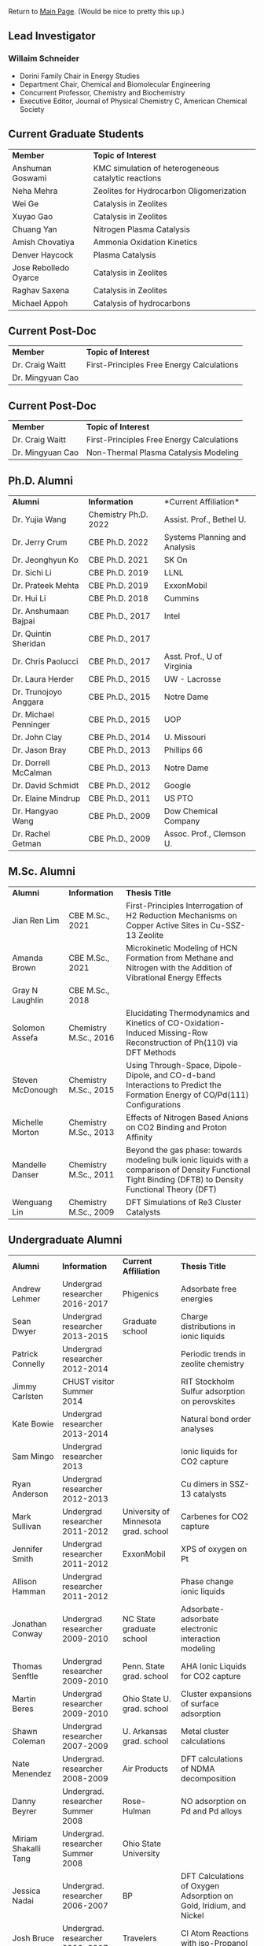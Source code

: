 Return to [[./README.org][Main Page]].
(Would be nice to pretty this up.)

** Lead Investigator
*** Willaim Schneider
- Dorini Family Chair in Energy Studies
- Department Chair, Chemical and Biomolecular Engineering
- Concurrent Professor, Chemistry and Biochemistry
- Executive Editor, Journal of Physical Chemistry C, American Chemical Society

** Current Graduate Students 
| *Member* | *Topic of Interest* |
| Anshuman Goswami | KMC simulation of heterogeneous catalytic reactions |
| Neha Mehra | Zeolites for Hydrocarbon Oligomerization |
| Wei Ge | Catalysis in Zeolites |
| Xuyao Gao | Catalysis in Zeolites |
| Chuang Yan | Nitrogen Plasma Catalysis |
| Amish Chovatiya | Ammonia Oxidation Kinetics |
| Denver Haycock | Plasma Catalysis |
| Jose Rebolledo Oyarce | Catalysis in Zeolites |
| Raghav Saxena | Catalysis in Zeolites |
| Michael Appoh | Catalysis of hydrocarbons |

** Current Post-Doc 
| *Member* | *Topic of Interest* |
| Dr. Craig Waitt | First-Principles Free Energy Calculations |
| Dr. Mingyuan Cao |

** Current Post-Doc
| *Member* | *Topic of Interest* |
| Dr. Craig Waitt | First-Principles Free Energy Calculations |
| Dr. Mingyuan Cao | Non-Thermal Plasma Catalysis Modeling |

** Ph.D. Alumni
| *Alumni* | *Information* | *Current Affiliation*|
| Dr. Yujia Wang | Chemistry Ph.D. 2022 | Assist. Prof., Bethel U. |
| Dr. Jerry Crum | CBE Ph.D. 2022 | Systems Planning and Analysis |
| Dr. Jeonghyun Ko | CBE Ph.D. 2021 | SK On |
|	Dr. Sichi Li | CBE Ph.D. 2019 | LLNL |
| Dr. Prateek Mehta | CBE Ph.D. 2019 | ExxonMobil |
|	Dr. Hui Li | CBE Ph.D. 2018 | Cummins |
|	Dr. Anshumaan Bajpai | CBE Ph.D., 2017 | Intel |
| Dr. Quintin Sheridan | CBE Ph.D., 2017 | | 
| Dr. Chris Paolucci | CBE Ph.D., 2017 | Asst. Prof., U of Virginia |
| Dr. Laura Herder | CBE Ph.D., 2015 | UW - Lacrosse |
| 	Dr. Trunojoyo Anggara | CBE Ph.D., 2015 | Notre Dame |
| Dr. Michael Penninger | CBE Ph.D., 2015 | UOP |
|	Dr. John Clay | CBE Ph.D., 2014 | U. Missouri |
| Dr. Jason Bray | CBE Ph.D., 2013 | Phillips 66 |
| Dr. Dorrell McCalman | CBE Ph.D., 2013 | Notre Dame |
| Dr. David Schmidt | CBE Ph.D., 2012 | Google |
| Dr. Elaine Mindrup | CBE Ph.D., 2011 | US PTO |
|	Dr. Hangyao Wang | CBE Ph.D., 2009 | Dow Chemical Company |
| Dr. Rachel Getman | CBE Ph.D., 2009 | Assoc. Prof., Clemson U. |

** M.Sc. Alumni
| *Alumni* | *Information* | *Thesis Title* |
| Jian Ren Lim | CBE M.Sc., 2021 | First-Principles Interrogation of H2 Reduction Mechanisms on Copper Active Sites in Cu-SSZ-13 Zeolite |
| Amanda Brown | 	CBE M.Sc., 2021 | Microkinetic Modeling of HCN Formation from Methane and Nitrogen with the Addition of Vibrational Energy Effects |
| Gray N Laughlin | 	CBE M.Sc., 2018 |  |
| Solomon Assefa | Chemistry M.Sc., 2016 | Elucidating Thermodynamics and Kinetics of CO-Oxidation-Induced Missing-Row Reconstruction of Ph(110) via DFT Methods |
| Steven McDonough | Chemistry M.Sc., 2015 | Using Through-Space, Dipole-Dipole, and CO-d-band Interactions to Predict the Formation Energy of CO/Pd(111) Configurations |
| Michelle Morton | Chemistry M.Sc., 2013	 | Effects of Nitrogen Based Anions on CO2 Binding and Proton Affinity |
| Mandelle Danser | 	Chemistry M.Sc., 2011 | Beyond the gas phase: towards modeling bulk ionic liquids with a comparison of Density Functional Tight Binding (DFTB) to Density Functional Theory (DFT) |
| Wenguang Lin  | Chemistry M.Sc., 2009 | DFT Simulations of Re3 Cluster Catalysts |

** Undergraduate Alumni
| *Alumni* | *Information* | *Current Affiliation* | *Thesis Title* |
| Andrew Lehmer | Undergrad researcher 2016-2017 | Phigenics | Adsorbate free energies |
| Sean Dwyer | Undergrad researcher 2013-2015 | Graduate school | Charge distributions in ionic liquids |
| Patrick Connelly | Undergrad researcher 2012-2014 |  | Periodic trends in zeolite chemistry |
| Jimmy Carlsten | CHUST visitor Summer 2014 |  | RIT Stockholm Sulfur adsorption on perovskites |
| Kate Bowie | Undergrad researcher 2013-2014	 |  | Natural bond order analyses |
| Sam Mingo | Undergrad researcher 2013 |  | Ionic liquids for CO2 capture |
| Ryan Anderson | Undergrad researcher 2012-2013 |  | Cu dimers in SSZ-13 catalysts |
| Mark Sullivan | Undergrad researcher 2011-2012 | University of Minnesota grad. school | Carbenes for CO2 capture |
| Jennifer Smith | Undergrad researcher 2011-2012 | ExxonMobil | XPS of oxygen on Pt |
| Allison Hamman | 	Undergrad researcher 2011-2012 |  | Phase change ionic liquids |
| Jonathan Conway | 	Undergrad researcher 2009-2010 | NC State graduate school | Adsorbate-adsorbate electronic interaction modeling |
| Thomas Senftle | Undergrad researcher 2009-2010 |	Penn. State grad. school | AHA Ionic Liquids for CO2 capture |
| Martin Beres | 	Undergrad researcher 2009-2010 | Ohio State U. grad. school | 	Cluster expansions of surface adsorption |
| Shawn Coleman | Undergrad researcher 2007-2009 | U. Arkansas grad. school | Metal cluster calculations |
| Nate Menendez | Undergrad. researcher 2008-2009 |	Air Products | DFT calculations of NDMA decomposition |
| Danny Beyrer | 	Undergrad. researcher Summer 2008 |	Rose-Hulman | NO adsorption on Pd and Pd alloys |
| Miriam Shakalli Tang | Undergrad. researcher Summer 2008 | Ohio State University |  |
| Jessica Nadai | Undergrad. researcher 2006-2007 | BP | DFT Calculations of Oxygen Adsorption on Gold, Iridium, and Nickel |
| Josh Bruce | Undergrad. researcher 2006-2007 | Travelers | 	Cl Atom Reactions with iso-Propanol |


** Former Post-doctoral Associates
| *Alumni* | *Information* | *Current Affiliation* | *Research Topic* |
| Dr. Haoran He | Post-doc, 2021-2021 |	BASF | Zeolite catalysis |
| Dr. Hanyu Ma | Post-doc, 2017-2021, Assistant Research Professor, 2021-2022 | Google | Heterogeneous and plasma catalysis |
| Dr. Zhenghang Zhao | 	Post-doc, 2018-2020 | Vanderbilt | Zeolite catalysis |
| Dr. Tong Wu | Post-doc, 2017-2018 | Future Finance | 	Cluster Distributions in Zeolites |
| Dr. Onise Sharia | Post-doc, 2014-2016 | 	Bank of America | 	Hybrid Perovskites |
| Dr. Kurt Frey | Post-doc, 2013-2015 |  |  |
| Dr. Dorrell McCalman | Post-doc, 2013-2014 |  |  |
| Dr. Houyu Zhu | 	Post-doc, 2012-2014 |  |  |
| Dr. Katie Maerzke | Post-doc, 2012-2014 | 	Los Alamos National Laboratory | 	Actinides in ionic liquids |
| Mr. Xue-Sen Du | 	Visiting scientist, 2012-2013 | 	Chongqing University | 	Zeolite catalysis |
| Dr. Shuguang Zhang | Visiting scientist, 2012 | 	Shandong University of Technology | 	Perovskite oxides |
| Dr. Sonia Antony | 	Post-doc, 2011-2013 |  | 	CO2 reduction |
| Dr. Jean-Sabin McEwen |	Research scientist, 2011-2012 |	Chemical Enginnering faculty, Washington State University |  |
| Dr. Chao Wu | 	Research scientist, 2009-2012 | Chemistry faculty, Xi’an Jiaotong University |  |
| Dr. ZhengZheng Chen | Post-doc, 2010-2011 | 	UCLA |  |
| Dr. Bhabani Mallik | Post-doc, 2010-2011 | IIT Hyderabad - India |  |
| Dr. Hannah Fox | Post-doc, 2009-2010 |  |  |
| Dr. Victor Ranea | Visiting scientist, 2006-2009 | 	Conicet Argentina |  |
| Dr. Abhijit Phatak | Post-doc, 2007-2008 | 	Intel Corp. |  |
| Dr. Li Xiao	 | 	Post-doc, 2006-2007 | Accelrys Corp. |  |
| Dr. Ye Xu |	Post-doc, 2004-2005 |	Chemical Engineering Faculty, Louisiana State |  |
